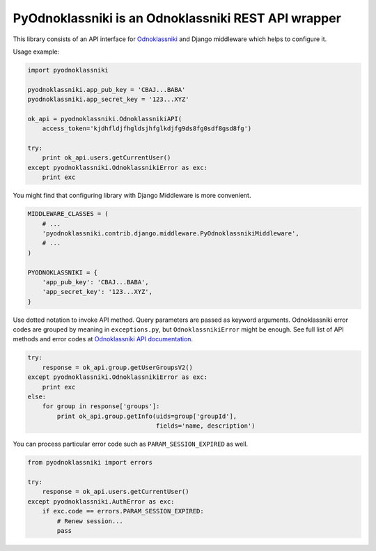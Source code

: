 ====================================================
PyOdnoklassniki is an Odnoklassniki REST API wrapper
====================================================

.. image:: https://travis-ci.org/marselester/pyodnoklassniki.png
   :target: https://travis-ci.org/marselester/pyodnoklassniki

This library consists of an API interface for `Odnoklassniki`_ and
Django middleware which helps to configure it.

Usage example:

.. code-block:: python

    import pyodnoklassniki

    pyodnoklassniki.app_pub_key = 'CBAJ...BABA'
    pyodnoklassniki.app_secret_key = '123...XYZ'

    ok_api = pyodnoklassniki.OdnoklassnikiAPI(
        access_token='kjdhfldjfhgldsjhfglkdjfg9ds8fg0sdf8gsd8fg')

    try:
        print ok_api.users.getCurrentUser()
    except pyodnoklassniki.OdnoklassnikiError as exc:
        print exc

You might find that configuring library with Django Middleware is more
convenient.

.. code-block:: python

    MIDDLEWARE_CLASSES = (
        # ...
        'pyodnoklassniki.contrib.django.middleware.PyOdnoklassnikiMiddleware',
        # ...
    )

    PYODNOKLASSNIKI = {
        'app_pub_key': 'CBAJ...BABA',
        'app_secret_key': '123...XYZ',
    }

Use dotted notation to invoke API method. Query parameters are passed as
keyword arguments. Odnoklassniki error codes are grouped by meaning in
``exceptions.py``, but ``OdnoklassnikiError`` might be enough.
See full list of API methods and error codes at  `Odnoklassniki API documentation`_.

.. code-block:: python

    try:
        response = ok_api.group.getUserGroupsV2()
    except pyodnoklassniki.OdnoklassnikiError as exc:
        print exc
    else:
        for group in response['groups']:
            print ok_api.group.getInfo(uids=group['groupId'],
                                       fields='name, description')

You can process particular error code such as ``PARAM_SESSION_EXPIRED`` as well.

.. code-block:: python

    from pyodnoklassniki import errors

    try:
        response = ok_api.users.getCurrentUser()
    except pyodnoklassniki.AuthError as exc:
        if exc.code == errors.PARAM_SESSION_EXPIRED:
            # Renew session...
            pass

.. _Odnoklassniki: http://odnoklassniki.ru
.. _Odnoklassniki API documentation: http://apiok.ru/wiki/display/ok/Odnoklassniki+REST+API+ru
